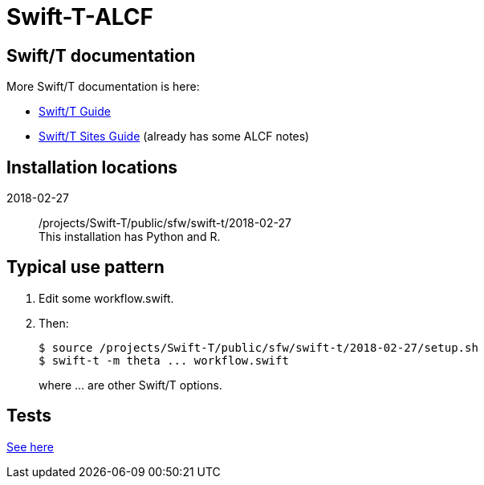 
= Swift-T-ALCF

== Swift/T documentation

More Swift/T documentation is here:

* http://swift-lang.github.io/swift-t/guide.html[Swift/T Guide]
* http://swift-lang.github.io/swift-t/sites.html[Swift/T Sites Guide]
  (already has some ALCF notes)

== Installation locations

2018-02-27::
/projects/Swift-T/public/sfw/swift-t/2018-02-27 +
This installation has Python and R.

== Typical use pattern

. Edit some workflow.swift.
. Then:
+
----
$ source /projects/Swift-T/public/sfw/swift-t/2018-02-27/setup.sh
$ swift-t -m theta ... workflow.swift
----
+
where +...+ are other Swift/T options.

== Tests

https://github.com/jmjwozniak/Swift-T-ALCF/tree/master/tests[See here]
